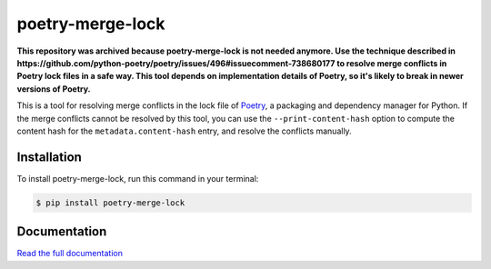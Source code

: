 poetry-merge-lock
=================

**This repository was archived because poetry-merge-lock is not needed anymore.
Use the technique described in https://github.com/python-poetry/poetry/issues/496#issuecomment-738680177 to resolve merge conflicts in Poetry lock files in a safe way.
This tool depends on implementation details of Poetry, so it's likely to break in newer versions of Poetry.**

.. badges-begin

|Tests| |Codecov| |PyPI| |Python Version| |Read the Docs| |License| |Black| |pre-commit| |Dependabot|

.. |Tests| image:: https://github.com/cjolowicz/poetry-merge-lock/workflows/Tests/badge.svg
   :target: https://github.com/cjolowicz/poetry-merge-lock/actions?workflow=Tests
   :alt: Tests
.. |Codecov| image:: https://codecov.io/gh/cjolowicz/poetry-merge-lock/branch/master/graph/badge.svg
   :target: https://codecov.io/gh/cjolowicz/poetry-merge-lock
   :alt: Codecov
.. |PyPI| image:: https://img.shields.io/pypi/v/poetry-merge-lock.svg
   :target: https://pypi.org/project/poetry-merge-lock/
   :alt: PyPI
.. |Python Version| image:: https://img.shields.io/pypi/pyversions/poetry-merge-lock
   :target: https://pypi.org/project/poetry-merge-lock
   :alt: Python Version
.. |Read the Docs| image:: https://readthedocs.org/projects/poetry-merge-lock/badge/
   :target: https://poetry-merge-lock.readthedocs.io/
   :alt: Read the Docs
.. |License| image:: https://img.shields.io/pypi/l/poetry-merge-lock
   :target: https://opensource.org/licenses/MIT
   :alt: License
.. |Black| image:: https://img.shields.io/badge/code%20style-black-000000.svg
   :target: https://github.com/psf/black
   :alt: Black
.. |pre-commit| image:: https://img.shields.io/badge/pre--commit-enabled-brightgreen?logo=pre-commit&logoColor=white
   :target: https://github.com/pre-commit/pre-commit
   :alt: pre-commit
.. |Dependabot| image:: https://api.dependabot.com/badges/status?host=github&repo=cjolowicz/poetry-merge-lock
   :target: https://dependabot.com
   :alt: Dependabot

.. badges-end

This is a tool for resolving merge conflicts in the lock file of Poetry_,
a packaging and dependency manager for Python.
If the merge conflicts cannot be resolved by this tool,
you can use the ``--print-content-hash`` option to
compute the content hash for the ``metadata.content-hash`` entry,
and resolve the conflicts manually.

.. _Poetry: http://python-poetry.org/


Installation
------------

To install poetry-merge-lock,
run this command in your terminal:

.. code:: console

   $ pip install poetry-merge-lock


Documentation
-------------

`Read the full documentation`__

__ https://poetry-merge-lock.readthedocs.io/
